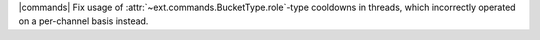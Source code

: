 |commands| Fix usage of :attr:`~ext.commands.BucketType.role`\-type cooldowns in threads, which incorrectly operated on a per-channel basis instead.
